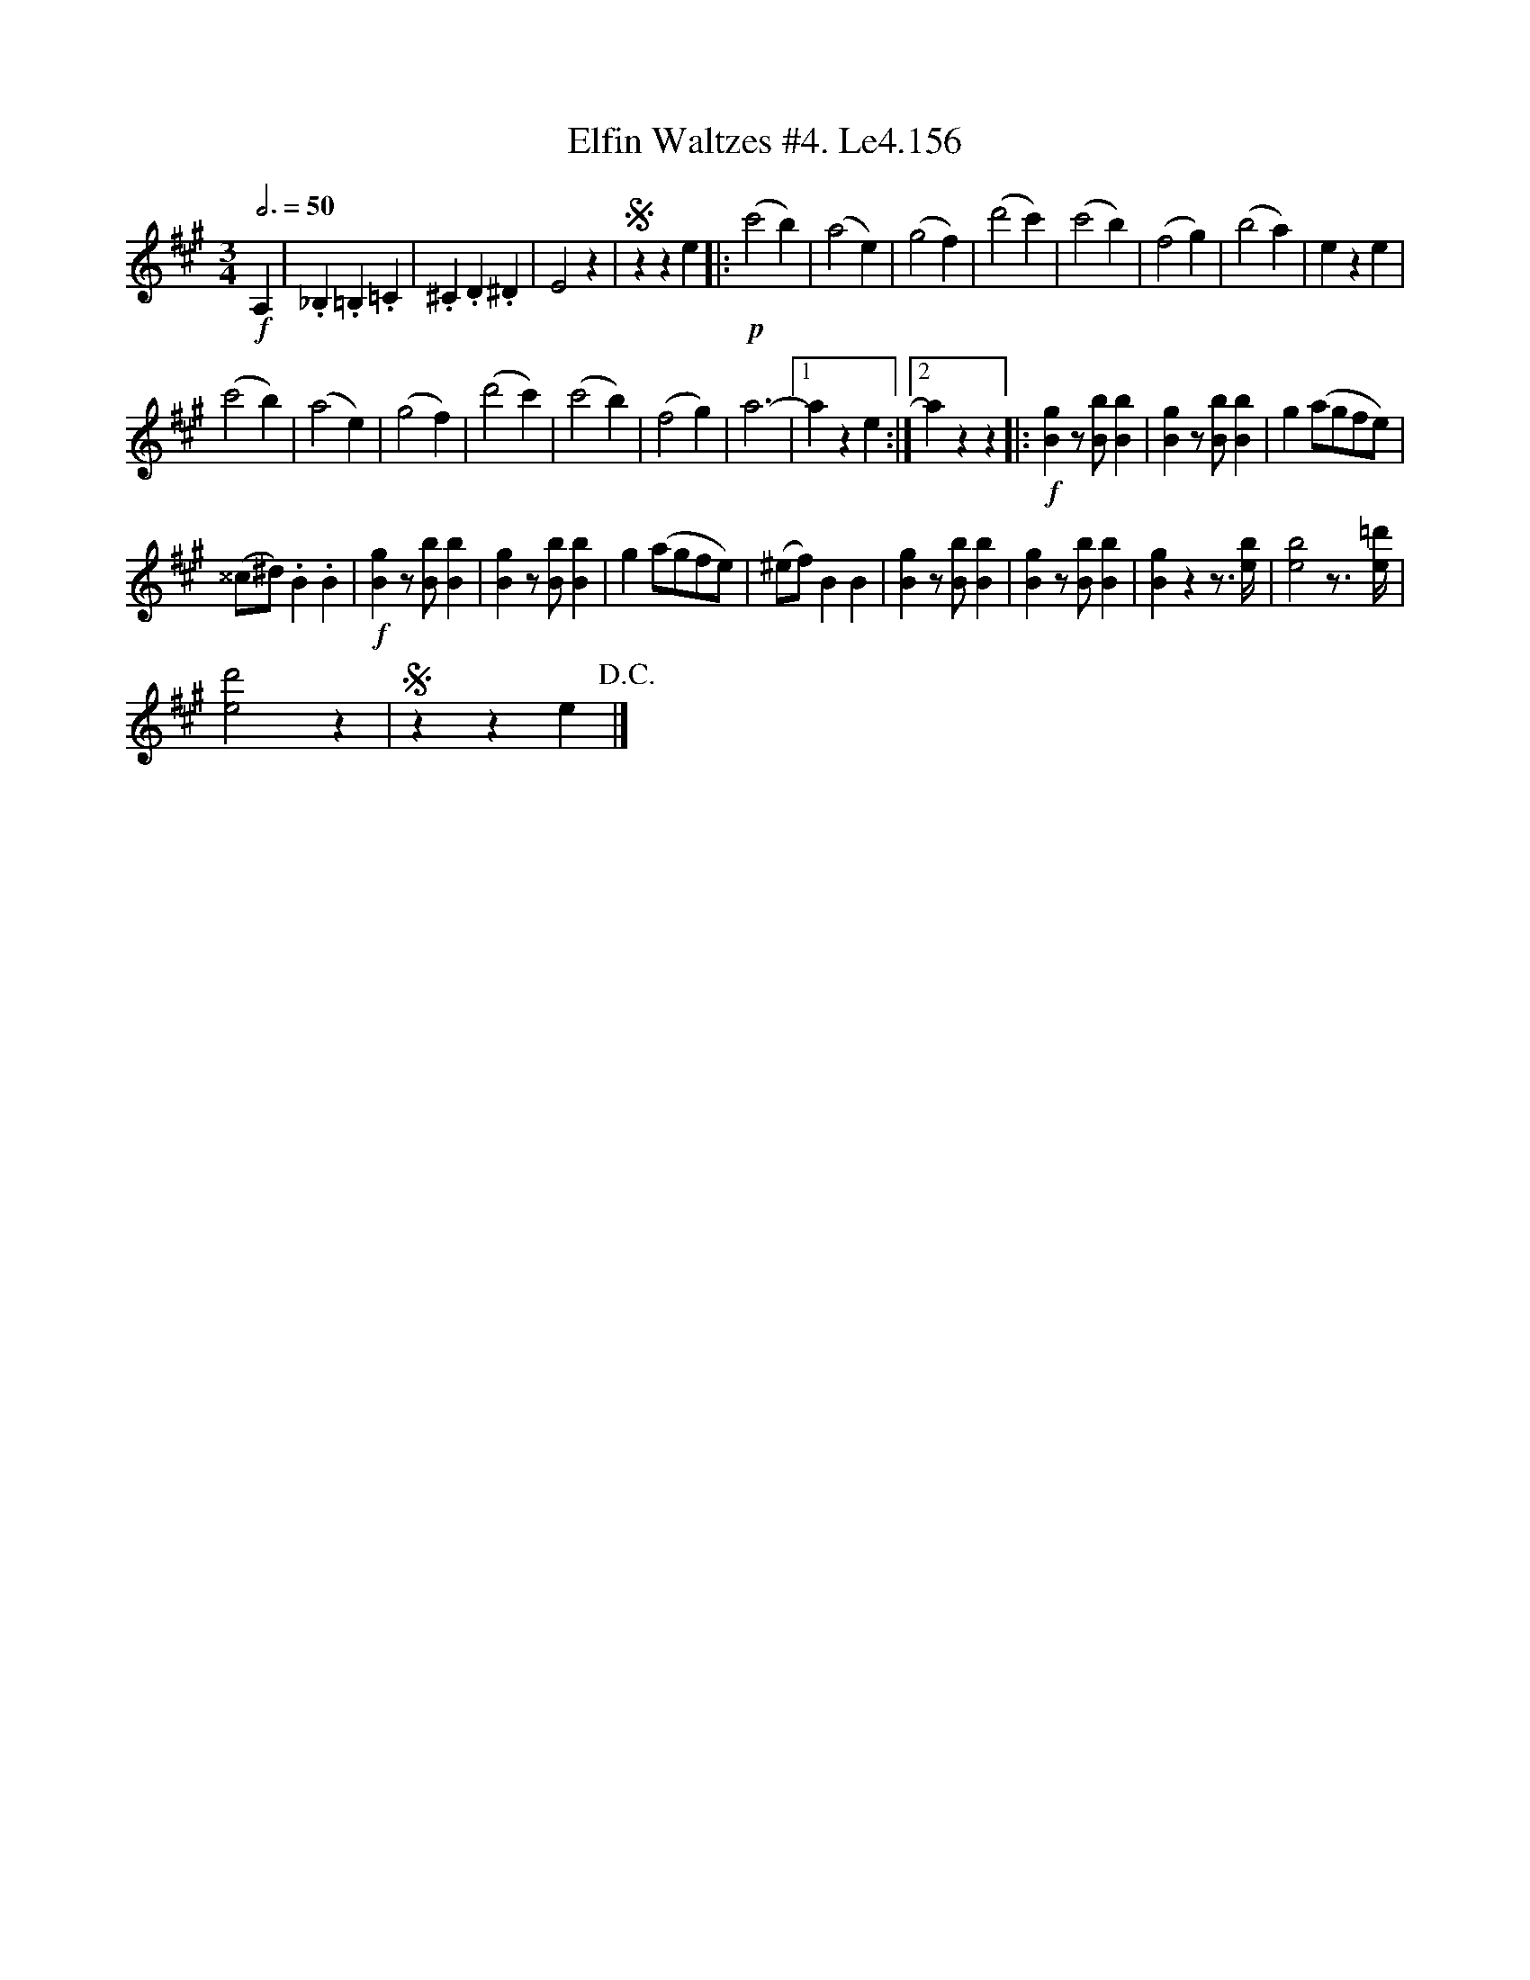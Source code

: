 X:1
T:Elfin Waltzes #4. Le4.156
L:1/4
Q:3/4=50
M:3/4
I:linebreak $
K:A
V:1 treble 
V:1
!f! A, | ._B, .=B, .=C | .^C .D .^D | E2 z |S z z e |:!p! (c'2 b) | (a2 e) | (g2 f) | (d'2 c') | %9
 (c'2 b) | (f2 g) | (b2 a) | e z e |$ (c'2 b) | (a2 e) | (g2 f) | (d'2 c') | (c'2 b) | (f2 g) | %19
 a3- |1 a z e :|2 a z z |:!f! [Bg] z/ [Bb]/ [Bb] | [Bg] z/ [Bb]/ [Bb] | g (a/g/f/e/) |$ %25
 (^^c/^d/) .B .B |!f! [Bg] z/ [Bb]/ [Bb] | [Bg] z/ [Bb]/ [Bb] | g (a/g/f/e/) | (^e/f/) B B | %30
 [Bg] z/ [Bb]/ [Bb] | [Bg] z/ [Bb]/ [Bb] | [Bg] z z3/4 [eb]/4 | [eb]2 z3/4 [e=d']/4 |$ [ed']2 z | %35
S z z e!D.C.! |] %36
